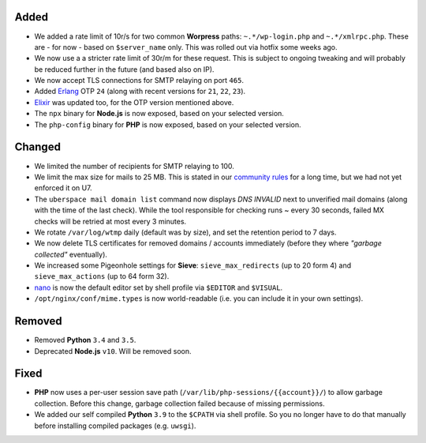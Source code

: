 Added
-----

- We added a rate limit of 10r/s for two common **Worpress** paths:
  ``~.*/wp-login.php`` and ``~.*/xmlrpc.php``. These are - for now - based on
  ``$server_name`` only. This was rolled out via hotfix some weeks ago.

- We now use a a stricter rate limit of 30r/m for these request. This
  is subject to ongoing tweaking and will probably be reduced further in the
  future (and based also on IP).

- We now accept TLS connections for SMTP relaying on port ``465``.

- Added `Erlang <https://www.erlang.org/>`_ OTP ``24`` (along with recent
  versions for ``21``, ``22``, ``23``).

- `Elixir <https://elixir-lang.org/>`_ was updated too, for the OTP version
  mentioned above.

- The ``npx`` binary for **Node.js** is now exposed, based on your selected
  version.

- The ``php-config`` binary for **PHP** is now exposed, based on your selected
  version.

Changed
-------

- We limited the number of recipients for SMTP relaying to 100.

- We limit the max size for mails to 25 MB. This is stated in our
  `community rules <https://uberspace.de/about/houserules/>`_ for a long time,
  but we had not yet enforced it on U7.

- The ``uberspace mail domain list`` command now displays *DNS INVALID* next
  to unverified mail domains (along with the time of the last check). While
  the tool responsible for checking runs ~ every 30 seconds, failed MX checks
  will be retried at most every 3 minutes.

- We rotate ``/var/log/wtmp`` daily (default was by size), and set the
  retention period to 7 days.

- We now delete TLS certificates for removed domains / accounts immediately
  (before they where *"garbage collected"* eventually).

- We increased some Pigeonhole settings for **Sieve**: ``sieve_max_redirects``
  (up to 20 form 4) and ``sieve_max_actions`` (up to 64 form 32).

- `nano <https://www.nano-editor.org/>`_ is now the default editor set by shell
  profile via ``$EDITOR`` and ``$VISUAL``.

- ``/opt/nginx/conf/mime.types`` is now world-readable (i.e. you can include
  it in your own settings).

Removed
-------

- Removed **Python** ``3.4`` and ``3.5``.

- Deprecated **Node.js** ``v10``. Will be removed soon.

Fixed
-----

- **PHP** now uses a per-user session save path
  (``/var/lib/php-sessions/{{account}}/``) to allow garbage collection. Before
  this change, garbage collection failed because of missing permissions.

- We added our self compiled **Python** ``3.9`` to the ``$CPATH`` via shell
  profile. So you no longer have to do that manually before installing
  compiled packages (e.g. ``uwsgi``).
